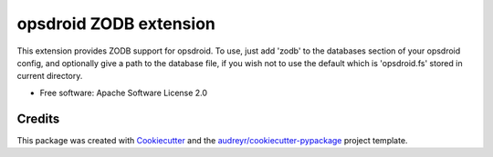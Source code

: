 ========================
opsdroid ZODB extension
========================


This extension provides ZODB support for opsdroid. To use, just add 'zodb' to
the databases section of your opsdroid config, and optionally give a path
to the database file, if you wish not to use the default which is 'opsdroid.fs'
stored in current directory.

* Free software: Apache Software License 2.0


Credits
-------

This package was created with Cookiecutter_ and the `audreyr/cookiecutter-pypackage`_ project template.

.. _Cookiecutter: https://github.com/audreyr/cookiecutter
.. _`audreyr/cookiecutter-pypackage`: https://github.com/audreyr/cookiecutter-pypackage
